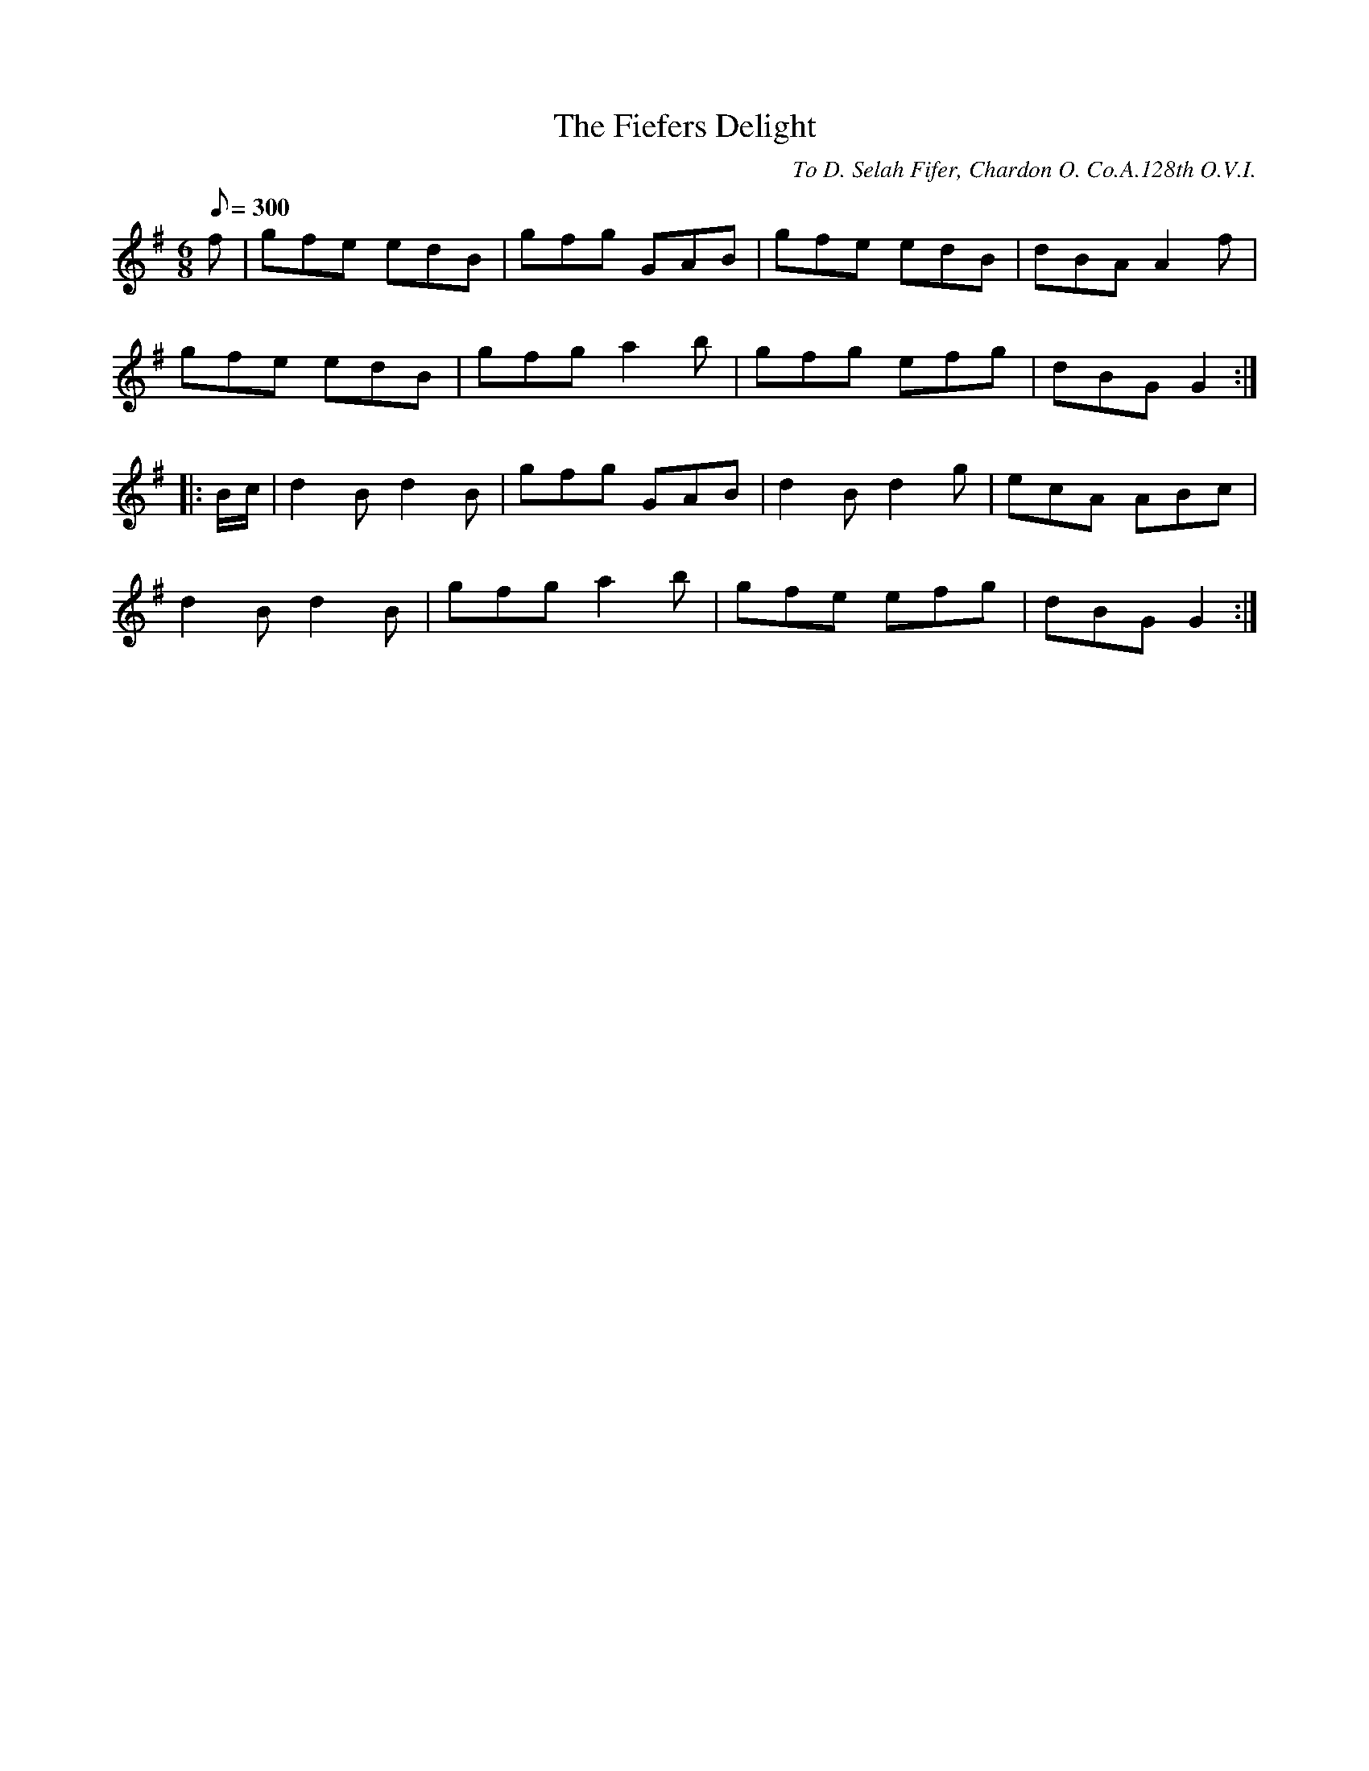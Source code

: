 X:129
T:The Fiefers Delight
B:American Veteran Fifer #129
C:To D. Selah Fifer, Chardon O. Co.A.128th O.V.I.
M:6/8
L:1/8
Q:1/8=300
K:G t=8
f | gfe edB | gfg GAB | gfe edB | dBA A2f |
 gfe edB | gfg a2b | gfg efg | dBG G2 :|
|: B/c/ | d2B d2B | gfg GAB | d2B d2g | ecA ABc |
d2B d2B | gfg a2b | gfe efg | dBG G2 :|
